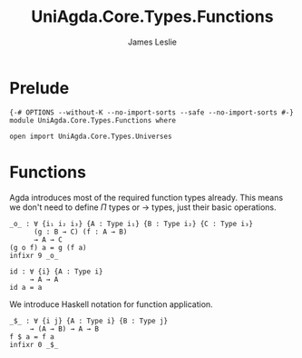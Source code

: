 #+title: UniAgda.Core.Types.Functions
#+description: Functions
#+author: James Leslie
#+STARTUP: noindent hideblocks latexpreview
#+OPTIONS: tex:t
* Prelude
#+begin_src agda2
{-# OPTIONS --without-K --no-import-sorts --safe --no-import-sorts #-}
module UniAgda.Core.Types.Functions where

open import UniAgda.Core.Types.Universes
#+end_src
* Functions
Agda introduces most of the required function types already. This means we don't need to define \(\Pi\) types or \(\to\) types, just their basic operations.
#+name:Exercise1.i1
#+begin_src agda2
_o_ : ∀ {i₁ i₂ i₃} {A : Type i₁} {B : Type i₂} {C : Type i₃}
      (g : B → C) (f : A → B)
      → A → C
(g o f) a = g (f a)
infixr 9 _o_
#+end_src
#+begin_src agda2
id : ∀ {i} {A : Type i}
     → A → A
id a = a
#+end_src

We introduce Haskell notation for function application.
#+begin_src agda2
_$_ : ∀ {i j} {A : Type i} {B : Type j}
     → (A → B) → A → B
f $ a = f a
infixr 0 _$_
#+end_src
